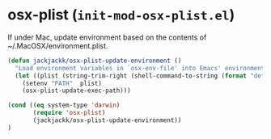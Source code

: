 * osx-plist (~init-mod-osx-plist.el~)
:PROPERTIES:
:header-args: :tangle   lisp/init-mod-osx-plist.el
:END:

If under Mac, update environment based on the contents of ~/.MacOSX/environment.plist.
#+BEGIN_SRC emacs-lisp
  (defun jackjackk/osx-plist-update-environment ()
    "Load environment variables in `osx-env-file' into Emacs' environment."
    (let ((plist (string-trim-right (shell-command-to-string (format "defaults read %s PATH" (file-name-sans-extension osx-env-file))))))
      (setenv "PATH"  plist)
      (osx-plist-update-exec-path)))

  (cond ((eq system-type 'darwin)
         (require 'osx-plist)
         (jackjackk/osx-plist-update-environment))
  )
#+END_SRC

